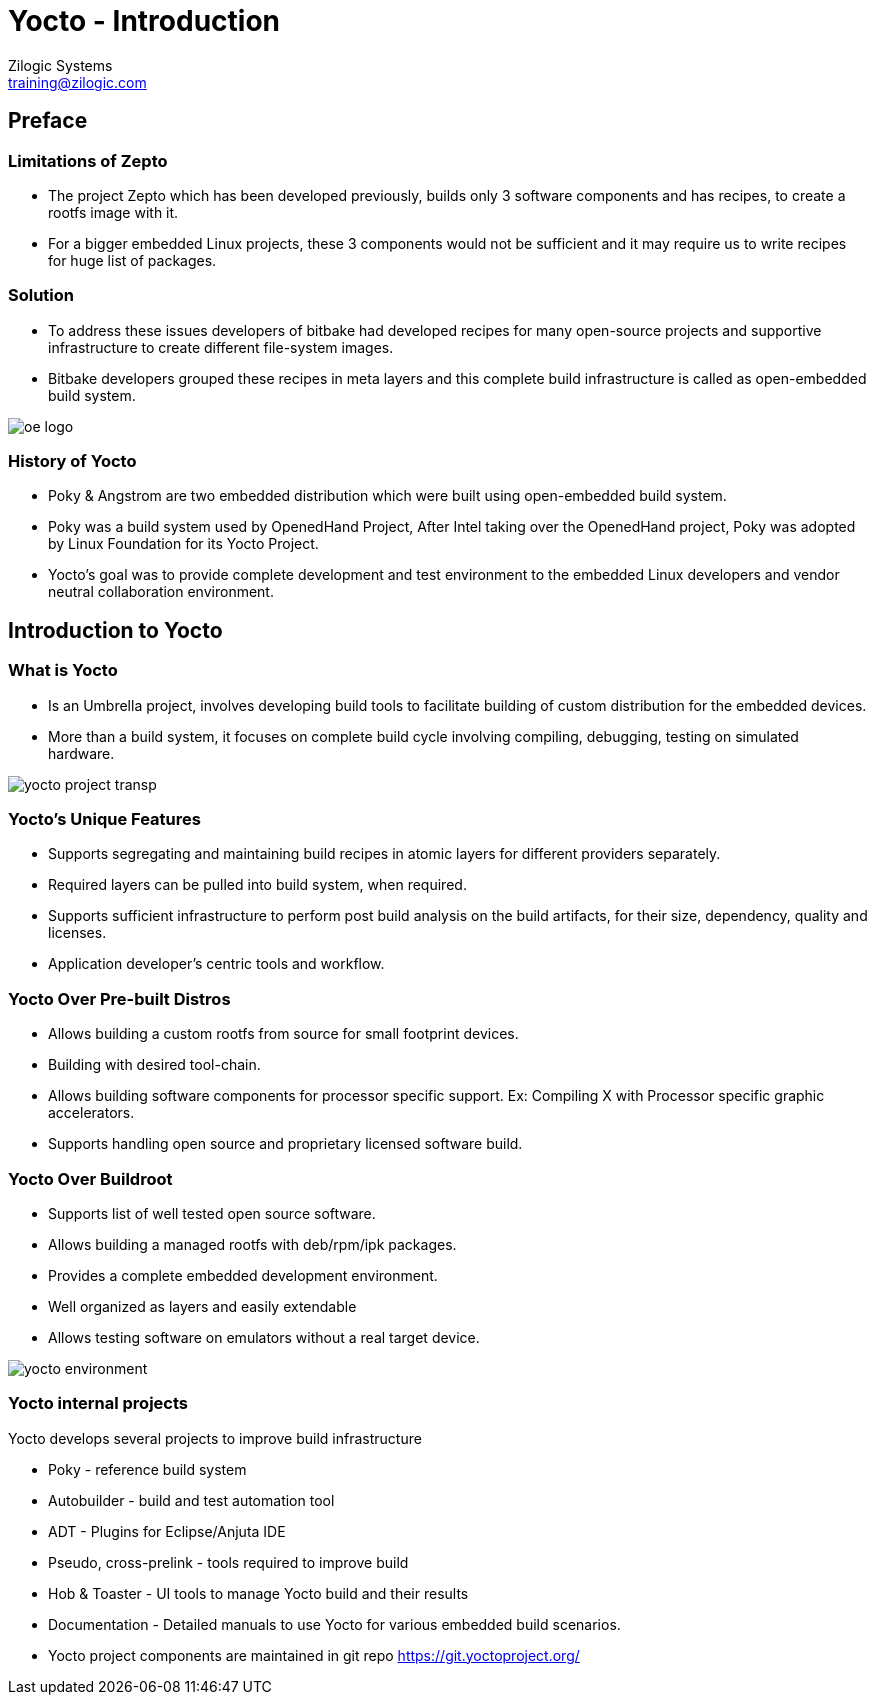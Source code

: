 = Yocto - Introduction
Zilogic Systems <training@zilogic.com>
:data-uri:

== Preface

=== Limitations of Zepto

 * The project Zepto which has been developed previously, builds only
   3 software components and has recipes, to create a rootfs image
   with it.

 * For a bigger embedded Linux projects, these 3 components would not
   be sufficient and it may require us to write recipes for huge list
   of packages.


[style="two-column"]
=== Solution

[style="right"]
 * To address these issues developers of bitbake had developed recipes
   for many open-source projects and supportive infrastructure to
   create different file-system images.

 * Bitbake developers grouped these recipes in meta layers and this
   complete build infrastructure is called as open-embedded build
   system.

image::figures/oe-logo.png[style="left",align="center"]

=== History of Yocto

 * Poky & Angstrom are two embedded distribution which were built
   using open-embedded build system.

 * Poky was a build system used by OpenedHand Project, After Intel
   taking over the OpenedHand project, Poky was adopted by Linux
   Foundation for its Yocto Project.

 * Yocto's goal was to provide complete development and test
   environment to the embedded Linux developers and vendor neutral
   collaboration environment.

== Introduction to Yocto

[style="two-column"]
=== What is Yocto

[style="right"]

 * Is an Umbrella project, involves developing build tools to
   facilitate building of custom distribution for the embedded devices.

 * More than a build system, it focuses on complete build cycle
   involving compiling, debugging, testing on simulated hardware.

image::figures/yocto-project-transp.png[style="left",align="center"]

=== Yocto's Unique Features

 * Supports segregating and maintaining build recipes in atomic layers
   for different providers separately.

 * Required layers can be pulled into build system, when required.

 * Supports sufficient infrastructure to perform post build analysis
   on the build artifacts, for their size, dependency, quality and
   licenses.

 * Application developer's centric tools and workflow.
 
=== Yocto Over Pre-built Distros

[style="right"]

  * Allows building a custom rootfs from source for small footprint
    devices.

  * Building with desired tool-chain.
  
  * Allows building software components for processor specific
    support. Ex: Compiling X with Processor specific graphic
    accelerators.

  * Supports handling open source and proprietary licensed software
    build.

[style="two-column"]
=== Yocto Over Buildroot

[style="right"]
  * Supports list of well tested open source software.

  * Allows building a managed rootfs with deb/rpm/ipk packages.

  * Provides a complete embedded development environment.

  * Well organized as layers and easily extendable

  * Allows testing software on emulators without a real target device.

image::figures/yocto-environment.png[style="left",align="center"]

=== Yocto internal projects

Yocto develops several projects to improve build infrastructure

 * Poky - reference build system

 * Autobuilder - build and test automation tool

 * ADT - Plugins for Eclipse/Anjuta IDE

 * Pseudo, cross-prelink - tools required to improve build

 * Hob & Toaster - UI tools to manage Yocto build and their results

 * Documentation - Detailed manuals to use Yocto for various embedded
   build scenarios.

 * Yocto project components are maintained in git repo
   https://git.yoctoproject.org/
///////
[style="two-column"]
=== Poky

[style="right"]

 * Poky is an independent open source project, Yocto uses Poky as its
   reference system.

 * Yocto tests and provides the Poky build environment as part of its
   releases, which when built, provides Poky reference distribution by
   default.

 * Over openembedded build system, Poky builds SDK and debugger as IDE
   plugins, integrates QEMU for target simulation.

image::figures/Poky-Logo.jpg[style="left",align="center"]

=== OpenEmbedded

 * Openembedded is an independent project for embedded Linux build
   system.

 * Openembedded Classic is a massive project which has thousands of
   recipes and hundreds of target boards.

 * Which has become a much bloated and hard to maintain.

 * Yocto and Openembedded share bitbake and a specific metadata(set of
   recipes) called openembedded-core.

 * Over openembedded community, Yocto ensures that oe-core meta-data
   are well-tested and inter-operable with platforms supported by
   Yocto.

 * Openembedded maintains bitbake and other recipes in
   http://cgit.openembedded.org/

 * New changes in bitbake and openembedded-core layers are merged
   first into open-embedded repository and later pulled by Poky repo.

[style="two-column"]
=== OE Vs Poky Repo

image::figures/oe-repo-cropped.png[style="left",align="center"]
image::figures/poky-repo-cropped.png[style="right",align="center"]
////////

=== Yocto Releases

* Yocto get released twice in a year.

|====
| *Name*| *Version*
|Sumo   | 2.5 (Yet to be released)
|Rocko  | 2.4
|Pyro   | 2.3
|Morty  | 2.2
|krogoth| 2.1
|Jethro | 2.0
|Fido   | 1.8
|==== 

== Yocto Architecture

=== Yocto WorkFlow

image::figures/yocto-environment.png[style="left",align="center"]

=== User Configurations

[style="right"]
 * User can configure the build parameters through configuration
   files.

 * Name of the target board for which the software is built.

 * Build time optimization parameters.
 
 * Path of the different layers and their recipes.

 * Build features like build statistics.


=== Metadata

 * Meta Layer - has configurations, classes and build recipes for
   software packages specific to a layer.

 * Distro Layer  - has configurations and recipes which affects the build
   policy.
 
 * Machine Layer - has configurations and recipes related to target
   board and processor.

 * Image - handles list of packages to be installed into the rootfs
   and type of the rootfs to be built.

=== Build Process

Build process involves

* Scanning through recipes and their dependencies.

* Building the data store of the variables.

* Generating tasks list and scheduling them.

* Executing independent tasks parallely in separate threads.

* Archiving logs, manifests, packages and images in respective
  folders.

* Caches parsed recipes and build artifacts states, for later reuse.

=== Fetch and Build Tasks

* Uses the fetcher component to download, verify and unpack sources
  from

 ** Releases - tar/zip 

 ** SCMs - SVN, Git, CVS etc
  
 ** Local Projects - local folders

* Later the available patches are applied over the unpacked source.

* Then it configures, builds and installs the software packages.

* Build outputs are analyzed and split into normal, dev, dbg & doc
  packages and creates metadata for the packages.

=== Quality Assurance Checks

Can run through various quality assurance process through INSANE
class. Checks the build outputs for

  * build time and run-time dependencies

  * arch specific verification of ELF type, endianness and bit size.
  
  * incompatible licenses

=== Package Feed and Images Tasks

* Then the deb/rpm/ipk packages are built and placed into package feed
  area.

* The verified packages are available in separate architecture specific
  folders.

* The target specific packages available in package feed, can be
  installed into the rootfs.

* Type of rootfs can be controlled be through image specific
  variables.

* The image specific manifest files are created for further analysis.

* The package feeds can also be exposed as a repo through web server,
  so the packages in the target system can be updated at run-time.

